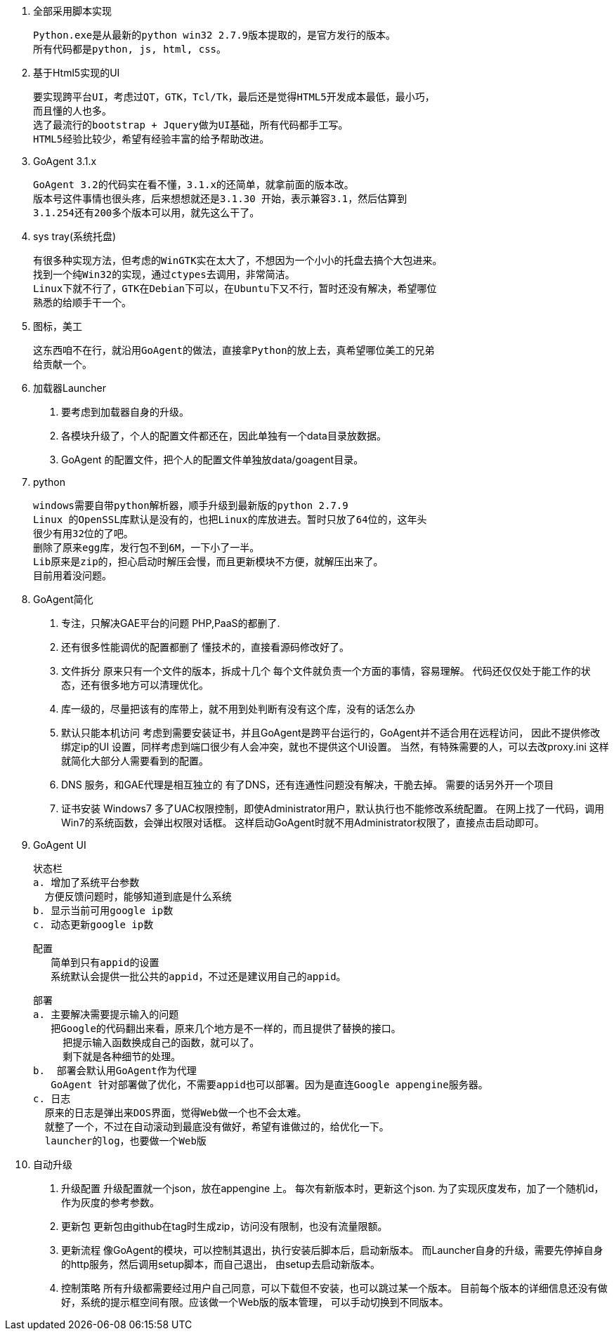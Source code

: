 
1. 全部采用脚本实现

  Python.exe是从最新的python win32 2.7.9版本提取的，是官方发行的版本。
  所有代码都是python, js, html, css。

2. 基于Html5实现的UI

  要实现跨平台UI，考虑过QT，GTK，Tcl/Tk，最后还是觉得HTML5开发成本最低，最小巧，
  而且懂的人也多。
  选了最流行的bootstrap + Jquery做为UI基础，所有代码都手工写。
  HTML5经验比较少，希望有经验丰富的给予帮助改进。

3. GoAgent 3.1.x

  GoAgent 3.2的代码实在看不懂，3.1.x的还简单，就拿前面的版本改。
  版本号这件事情也很头疼，后来想想就还是3.1.30 开始，表示兼容3.1，然后估算到
  3.1.254还有200多个版本可以用，就先这么干了。

4. sys tray(系统托盘)

  有很多种实现方法，但考虑的WinGTK实在太大了，不想因为一个小小的托盘去搞个大包进来。
  找到一个纯Win32的实现，通过ctypes去调用，非常简洁。
  Linux下就不行了，GTK在Debian下可以，在Ubuntu下又不行，暂时还没有解决，希望哪位
  熟悉的给顺手干一个。

5. 图标，美工

  这东西咱不在行，就沿用GoAgent的做法，直接拿Python的放上去，真希望哪位美工的兄弟
  给贡献一个。

6. 加载器Launcher

  a. 要考虑到加载器自身的升级。
  b. 各模块升级了，个人的配置文件都还在，因此单独有一个data目录放数据。
  c. GoAgent 的配置文件，把个人的配置文件单独放data/goagent目录。

7. python

  windows需要自带python解析器，顺手升级到最新版的python 2.7.9
  Linux 的OpenSSL库默认是没有的，也把Linux的库放进去。暂时只放了64位的，这年头
  很少有用32位的了吧。
  删除了原来egg库，发行包不到6M，一下小了一半。
  Lib原来是zip的，担心启动时解压会慢，而且更新模块不方便，就解压出来了。
  目前用着没问题。

8. GoAgent简化

  a. 专注，只解决GAE平台的问题
    PHP,PaaS的都删了.
  b. 还有很多性能调优的配置都删了
     懂技术的，直接看源码修改好了。
  c. 文件拆分
     原来只有一个文件的版本，拆成十几个
     每个文件就负责一个方面的事情，容易理解。
     代码还仅仅处于能工作的状态，还有很多地方可以清理优化。
  d. 库一级的，尽量把该有的库带上，就不用到处判断有没有这个库，没有的话怎么办
  e. 默认只能本机访问
    考虑到需要安装证书，并且GoAgent是跨平台运行的，GoAgent并不适合用在远程访问，
    因此不提供修改绑定ip的UI
    设置，同样考虑到端口很少有人会冲突，就也不提供这个UI设置。
    当然，有特殊需要的人，可以去改proxy.ini
    这样就简化大部分人需要看到的配置。
  f. DNS 服务，和GAE代理是相互独立的
     有了DNS，还有连通性问题没有解决，干脆去掉。
     需要的话另外开一个项目
  g. 证书安装
     Windows7 多了UAC权限控制，即使Administrator用户，默认执行也不能修改系统配置。
     在网上找了一代码，调用Win7的系统函数，会弹出权限对话框。
     这样启动GoAgent时就不用Administrator权限了，直接点击启动即可。

9. GoAgent UI

  状态栏
  a. 增加了系统平台参数
    方便反馈问题时，能够知道到底是什么系统
  b. 显示当前可用google ip数
  c. 动态更新google ip数

  配置
     简单到只有appid的设置
     系统默认会提供一批公共的appid，不过还是建议用自己的appid。

  部署
  a. 主要解决需要提示输入的问题
     把Google的代码翻出来看，原来几个地方是不一样的，而且提供了替换的接口。
       把提示输入函数换成自己的函数，就可以了。
       剩下就是各种细节的处理。
  b.  部署会默认用GoAgent作为代理
     GoAgent 针对部署做了优化，不需要appid也可以部署。因为是直连Google appengine服务器。
  c. 日志
    原来的日志是弹出来DOS界面，觉得Web做一个也不会太难。
    就整了一个，不过在自动滚动到最底没有做好，希望有谁做过的，给优化一下。
    launcher的log，也要做一个Web版

10. 自动升级

  a. 升级配置
  升级配置就一个json，放在appengine 上。
  每次有新版本时，更新这个json.
  为了实现灰度发布，加了一个随机id，作为灰度的参考参数。
  b. 更新包
  更新包由github在tag时生成zip，访问没有限制，也没有流量限额。
  c. 更新流程
  像GoAgent的模块，可以控制其退出，执行安装后脚本后，启动新版本。
  而Launcher自身的升级，需要先停掉自身的http服务，然后调用setup脚本，而自己退出，
  由setup去启动新版本。
  d. 控制策略
  所有升级都需要经过用户自己同意，可以下载但不安装，也可以跳过某一个版本。
  目前每个版本的详细信息还没有做好，系统的提示框空间有限。应该做一个Web版的版本管理，
  可以手动切换到不同版本。
